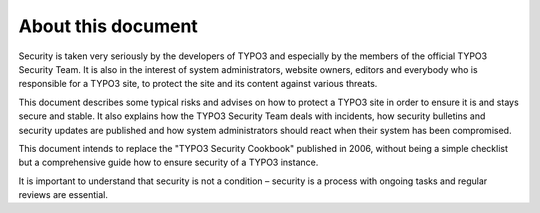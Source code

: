 ﻿

.. ==================================================
.. FOR YOUR INFORMATION
.. --------------------------------------------------
.. -*- coding: utf-8 -*- with BOM.

.. ==================================================
.. DEFINE SOME TEXTROLES
.. --------------------------------------------------
.. role::   underline
.. role::   typoscript(code)
.. role::   ts(typoscript)
   :class:  typoscript
.. role::   php(code)


About this document
^^^^^^^^^^^^^^^^^^^

Security is taken very seriously by the developers of TYPO3 and
especially by the members of the official TYPO3 Security Team. It is
also in the interest of system administrators, website owners, editors
and everybody who is responsible for a TYPO3 site, to protect the site
and its content against various threats.

This document describes some typical risks and advises on how to
protect a TYPO3 site in order to ensure it is and stays secure and
stable. It also explains how the TYPO3 Security Team deals with
incidents, how security bulletins and security updates are published
and how system administrators should react when their system has been
compromised.

This document intends to replace the "TYPO3 Security Cookbook"
published in 2006, without being a simple checklist but a
comprehensive guide how to ensure security of a TYPO3 instance.

It is important to understand that security is not a condition –
security is a process with ongoing tasks and regular reviews are
essential.

